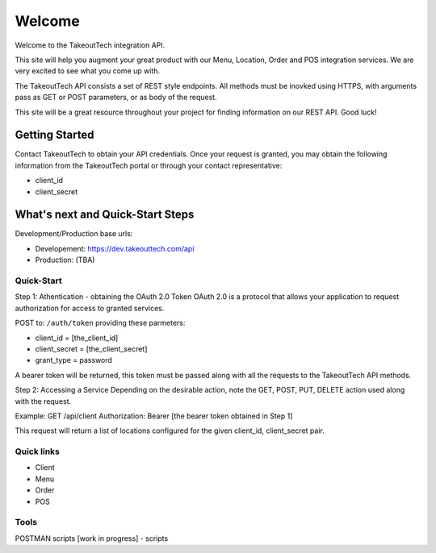 Welcome
========
Welcome to the TakeoutTech integration API.

This site will help you augment your great product with our Menu, Location, Order and POS integration services. We are very excited to see what you come up with.

The TakeoutTech API consists a set of REST style endpoints. All methods must be inovked using HTTPS, with arguments pass as GET or POST parameters, or as body of the request.

This site will be a great resource throughout your project for finding information on our REST API.  Good luck!

Getting Started
---------------

Contact TakeoutTech to obtain your API credentials.
Once your request is granted, you may obtain the following information from the TakeoutTech portal or through your contact representative:

* client_id
* client_secret

What's next and Quick-Start Steps
---------------------------------

Development/Production base urls:

* Developement: https://dev.takeouttech.com/api
* Production: (TBA)

Quick-Start
~~~~~~~~~~~
Step 1: Athentication - obtaining the OAuth 2.0 Token
OAuth 2.0 is a protocol that allows your application to request authorization for access to granted services.

POST to: ``/auth/token`` providing these parmeters:

* client_id = [the_client_id]
* client_secret = [the_client_secret]
* grant_type = password

A bearer token will be returned, this token must be passed along with all the requests to the TakeoutTech API methods.

Step 2: Accessing a Service
Depending on the desirable action, note the GET, POST, PUT, DELETE action used along with the request.

Example:
GET /api/client
Authorization: Bearer [the bearer token obtained in Step 1]

This request will return a list of locations configured for the given client_id, client_secret pair.

Quick links
~~~~~~~~~~~
* Client
* Menu
* Order
* POS

Tools
~~~~~
POSTMAN scripts [work in progress]
- scripts
